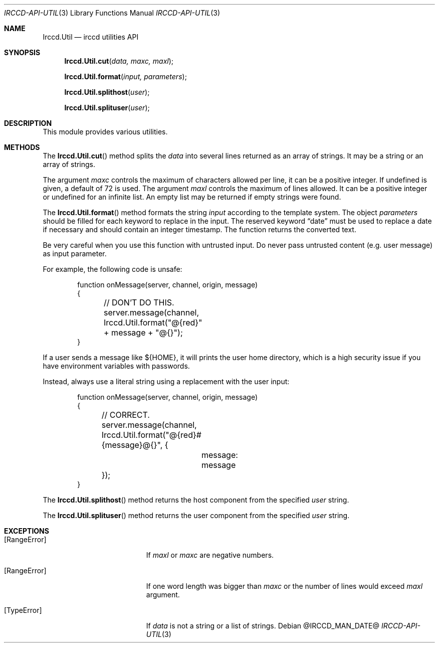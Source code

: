 .\"
.\" Copyright (c) 2013-2021 David Demelier <markand@malikania.fr>
.\"
.\" Permission to use, copy, modify, and/or distribute this software for any
.\" purpose with or without fee is hereby granted, provided that the above
.\" copyright notice and this permission notice appear in all copies.
.\"
.\" THE SOFTWARE IS PROVIDED "AS IS" AND THE AUTHOR DISCLAIMS ALL WARRANTIES
.\" WITH REGARD TO THIS SOFTWARE INCLUDING ALL IMPLIED WARRANTIES OF
.\" MERCHANTABILITY AND FITNESS. IN NO EVENT SHALL THE AUTHOR BE LIABLE FOR
.\" ANY SPECIAL, DIRECT, INDIRECT, OR CONSEQUENTIAL DAMAGES OR ANY DAMAGES
.\" WHATSOEVER RESULTING FROM LOSS OF USE, DATA OR PROFITS, WHETHER IN AN
.\" ACTION OF CONTRACT, NEGLIGENCE OR OTHER TORTIOUS ACTION, ARISING OUT OF
.\" OR IN CONNECTION WITH THE USE OR PERFORMANCE OF THIS SOFTWARE.
.\"
.Dd @IRCCD_MAN_DATE@
.Dt IRCCD-API-UTIL 3
.Os
.\" NAME
.Sh NAME
.Nm Irccd.Util
.Nd irccd utilities API
.\" SYNOPSIS
.Sh SYNOPSIS
.Fn Irccd.Util.cut "data, maxc, maxl"
.Fn Irccd.Util.format "input, parameters"
.Fn Irccd.Util.splithost "user"
.Fn Irccd.Util.splituser "user"
.\" DESCRIPTION
.Sh DESCRIPTION
This module provides various utilities.
.\" METHODS
.Sh METHODS
.\" Irccd.Util.cut
The
.Fn Irccd.Util.cut
method splits the
.Fa data
into several lines returned as an array of strings. It may be a string or an
array of strings.
.Pp
The argument
.Fa maxc
controls the maximum of characters allowed per line, it can be a positive
integer. If undefined is given, a default of 72 is used. The argument
.Fa maxl
controls the maximum of lines allowed. It can be a positive integer or
undefined for an infinite list. An empty list may be returned if empty strings
were found.
.Pp
.\" Irccd.Util.format
The
.Fn Irccd.Util.format
method formats the string
.Fa input
according to the template system. The object
.Fa parameters
should be filled for each keyword to replace in the input. The reserved keyword
.Dq date
must be used to replace a date if necessary and should contain an integer
timestamp. The function returns the converted text.
.Pp
Be very careful when you use this function with untrusted input. Do never pass
untrusted content (e.g. user message) as input parameter.
.Pp
For example, the following code is unsafe:
.Bd -literal -offset Ds
function onMessage(server, channel, origin, message)
{
	// DON'T DO THIS.
	server.message(channel, Irccd.Util.format("@{red}" + message + "@{}");
}
.Ed
.Pp
If a user sends a message like ${HOME}, it will prints the user home directory,
which is a high security issue if you have environment variables with passwords.
.Pp
Instead, always use a literal string using a replacement with the user input:
.Bd -literal -offset Ds
function onMessage(server, channel, origin, message)
{
	// CORRECT.
	server.message(channel, Irccd.Util.format("@{red}#{message}@{}", {
		message: message
	});
}
.Ed
.Pp
.\" Irccd.Util.splithost
The
.Fn Irccd.Util.splithost
method returns the host component from the specified
.Fa user
string.
.Pp
.\" Irccd.Util.splituser
The
.Fn Irccd.Util.splituser
method returns the user component from the specified
.Fa user
string.
.\" EXCEPTIONS
.Sh EXCEPTIONS
.Bl -tag -width Er
.It Bq Er RangeError
If
.Fa maxl
or
.Fa maxc
are negative numbers.
.It Bq Er RangeError
If one word length was bigger than
.Fa maxc
or the number of lines would exceed
.Fa maxl
argument.
.It Bq Er TypeError
If
.Fa data
is not a string or a list of strings.
.El
